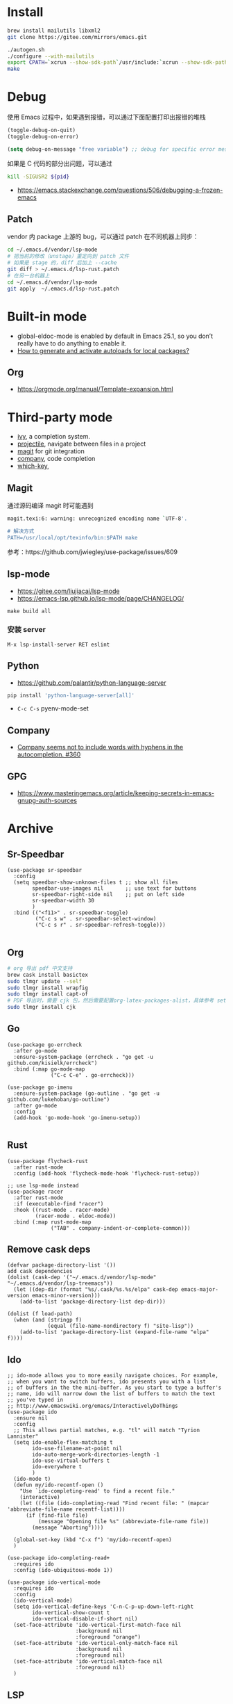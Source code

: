 * Install
#+begin_src bash
brew install mailutils libxml2
git clone https://gitee.com/mirrors/emacs.git

./autogen.sh
./configure --with-mailutils
export CPATH=`xcrun --show-sdk-path`/usr/include:`xcrun --show-sdk-path`/usr/include/libxml2
make
#+end_src

* Debug
使用 Emacs 过程中，如果遇到报错，可以通过下面配置打印出报错的堆栈
#+begin_src emacs-lisp
(toggle-debug-on-quit)
(toggle-debug-on-error)

(setq debug-on-message "free variable") ;; debug for specific error message
#+end_src
如果是 C 代码的部分出问题，可以通过

#+begin_src bash
kill -SIGUSR2 ${pid}
#+end_src
- https://emacs.stackexchange.com/questions/506/debugging-a-frozen-emacs
** Patch
vendor 内 package 上游的 bug，可以通过 patch 在不同机器上同步：
#+begin_src bash
cd ~/.emacs.d/vendor/lsp-mode
# 把当前的修改（unstage）重定向到 patch 文件
# 如果是 stage 的，diff 后加上 --cache
git diff > ~/.emacs.d/lsp-rust.patch
# 在另一台机器上
cd ~/.emacs.d/vendor/lsp-mode
git apply  ~/.emacs.d/lsp-rust.patch
#+end_src

* Built-in mode
- global-eldoc-mode is enabled by default in Emacs 25.1, so you don’t really have to do anything to enable it.
- [[https://emacs.stackexchange.com/questions/33627/how-to-generate-and-activate-autoloads-for-local-packages][How to generate and activate autoloads for local packages?]]
** Org
- https://orgmode.org/manual/Template-expansion.html
* Third-party mode
- [[https://github.com/abo-abo/swiper][ivy]], a completion system.
- [[https://github.com/bbatsov/projectile][projectile]], navigate between files in a project
- [[https://magit.vc/][magit]] for git integration
- [[https://company-mode.github.io/][company]], code completion
- [[https://github.com/justbur/emacs-which-key][which-key]],

** Magit
通过源码编译 magit 时可能遇到

#+begin_src bash
magit.texi:6: warning: unrecognized encoding name `UTF-8'.

# 解决方式
PATH=/usr/local/opt/texinfo/bin:$PATH make

#+end_src
参考：https://github.com/jwiegley/use-package/issues/609

** lsp-mode
- https://gitee.com/liujiacai/lsp-mode
- https://emacs-lsp.github.io/lsp-mode/page/CHANGELOG/
#+begin_src
make build all
#+end_src
*** 安装 server
#+begin_src elisp
M-x lsp-install-server RET eslint
#+end_src

** Python
- https://github.com/palantir/python-language-server
#+begin_src bash
pip install 'python-language-server[all]'
#+end_src
- =C-c C-s= pyenv-mode-set
** Company
- [[https://github.com/company-mode/company-mode/issues/360][Company seems not to include words with hyphens in the autocompletion. #360]]
** GPG
- https://www.masteringemacs.org/article/keeping-secrets-in-emacs-gnupg-auth-sources

* Archive
** Sr-Speedbar
#+begin_src elisp
(use-package sr-speedbar
  :config
  (setq speedbar-show-unknown-files t ;; show all files
        speedbar-use-images nil       ;; use text for buttons
        sr-speedbar-right-side nil    ;; put on left side
        sr-speedbar-width 30
        )
  :bind (("<f11>" . sr-speedbar-toggle)
         ("C-c s w" . sr-speedbar-select-window)
         ("C-c s r" . sr-speedbar-refresh-toggle)))

#+end_src
** Org
#+begin_src bash
# org 导出 pdf 中文支持
brew cask install basictex
sudo tlmgr update --self
sudo tlmgr install wrapfig
sudo tlmgr install capt-of
# PDF 导出时，需要 cjk 包，然后需要配置org-latex-packages-alist，具体参考 setup-org.el
sudo tlmgr install cjk
#+end_src
** Go
#+begin_src elisp
(use-package go-errcheck
  :after go-mode
  :ensure-system-package (errcheck . "go get -u github.com/kisielk/errcheck")
  :bind (:map go-mode-map
              ("C-c C-e" . go-errcheck)))

(use-package go-imenu
  :ensure-system-package (go-outline . "go get -u github.com/lukehoban/go-outline")
  :after go-mode
  :config
  (add-hook 'go-mode-hook 'go-imenu-setup))

#+end_src
** Rust
#+begin_src elisp
(use-package flycheck-rust
  :after rust-mode
  :config (add-hook 'flycheck-mode-hook 'flycheck-rust-setup))

;; use lsp-mode instead
(use-package racer
  :after rust-mode
  :if (executable-find "racer")
  :hook ((rust-mode . racer-mode)
         (racer-mode . eldoc-mode))
  :bind (:map rust-mode-map
              ("TAB" . company-indent-or-complete-common)))
#+end_src
** Remove cask deps
#+begin_src elisp
(defvar package-directory-list '())
add cask dependencies
(dolist (cask-dep '("~/.emacs.d/vendor/lsp-mode" "~/.emacs.d/vendor/lsp-treemacs"))
  (let ((dep-dir (format "%s/.cask/%s.%s/elpa" cask-dep emacs-major-version emacs-minor-version)))
    (add-to-list 'package-directory-list dep-dir)))

(dolist (f load-path)
  (when (and (stringp f)
             (equal (file-name-nondirectory f) "site-lisp"))
    (add-to-list 'package-directory-list (expand-file-name "elpa" f))))
#+end_src
** Ido
#+begin_src elisp
;; ido-mode allows you to more easily navigate choices. For example,
;; when you want to switch buffers, ido presents you with a list
;; of buffers in the the mini-buffer. As you start to type a buffer's
;; name, ido will narrow down the list of buffers to match the text
;; you've typed in
;; http://www.emacswiki.org/emacs/InteractivelyDoThings
(use-package ido
  :ensure nil
  :config
  ;; This allows partial matches, e.g. "tl" will match "Tyrion Lannister"
  (setq ido-enable-flex-matching t
        ido-use-filename-at-point nil
        ido-auto-merge-work-directories-length -1
        ido-use-virtual-buffers t
        ido-everywhere t
        )
  (ido-mode t)
  (defun my/ido-recentf-open ()
    "Use `ido-completing-read' to find a recent file."
    (interactive)
    (let ((file (ido-completing-read "Find recent file: " (mapcar 'abbreviate-file-name recentf-list))))
      (if (find-file file)
          (message "Opening file %s" (abbreviate-file-name file))
        (message "Aborting"))))

  (global-set-key (kbd "C-x f") 'my/ido-recentf-open)
  )

(use-package ido-completing-read+
  :requires ido
  :config (ido-ubiquitous-mode 1))

(use-package ido-vertical-mode
  :requires ido
  :config
  (ido-vertical-mode)
  (setq ido-vertical-define-keys 'C-n-C-p-up-down-left-right
        ido-vertical-show-count t
        ido-vertical-disable-if-short nil)
  (set-face-attribute 'ido-vertical-first-match-face nil
                      :background nil
                      :foreground "orange")
  (set-face-attribute 'ido-vertical-only-match-face nil
                      :background nil
                      :foreground nil)
  (set-face-attribute 'ido-vertical-match-face nil
                      :foreground nil)
  )
#+end_src
** LSP
#+begin_src elisp
(use-package nox
  ;; :load-path "~/.emacs.d/vendor/nox"
  :load-path "~/code/misc/nox"
  :config
  (dolist (hook (list
                 'js-mode-hook
                 'rust-mode-hook
                 'python-mode-hook
                 'ruby-mode-hook
                 'java-mode-hook
                 'sh-mode-hook
                 'php-mode-hook
                 'c-mode-common-hook
                 'c-mode-hook
                 'c++-mode-hook
                 'go-mode-hook
                 ))
    (add-hook hook '(lambda () (nox-ensure))))
  (add-to-list 'nox-server-programs '(rust-mode . ("rust-analyzer")))
  )

(use-package eglot
  :config
  (dolist (hook (list
                 'js-mode-hook
                 'rust-mode-hook
                 'python-mode-hook
                 'ruby-mode-hook
                 'java-mode-hook
                 'sh-mode-hook
                 'php-mode-hook
                 'c-mode-common-hook
                 'c-mode-hook
                 'c++-mode-hook
                 'go-mode-hook
                 ))
    (add-hook hook '(lambda () (eglot-ensure))))
  (add-to-list 'eglot-server-programs '(rust-mode . ("rust-analyzer")))
  (setq eglot-auto-display-help-buffer t)
  (setq eglot-put-doc-in-help-buffer t)
  )

(use-package lsp-ui
  :after lsp-mode
  :commands lsp-ui-mode
  :config
  (setq lsp-ui-doc-enable nil
        lsp-ui-doc-position 'top
        lsp-ui-doc-max-width 80
        lsp-ui-sideline-show-symbol nil
        lsp-ui-sideline-show-hover nil
        lsp-ui-sideline-ignore-duplicate t)
  :bind (:map lsp-ui-mode-map
              ("C-c l" . lsp-ui-imenu))
  )

#+end_src
** Helm
#+begin_src elisp
(defun my/helm-hide-minibuffer-maybe ()
  "Hide minibuffer contents in a Helm session.
   https://github.com/emacs-helm/helm/blob/353c84076d5489b6a4085537775992226f9d5156/helm.el#L4942"
  (when (with-helm-buffer helm-echo-input-in-header-line)
    (let ((ov (make-overlay (point-min) (point-max) nil nil t)))
      (overlay-put ov 'window (selected-window))
      (helm-aif (and helm-display-header-line
                     (helm-attr 'persistent-help))
          (progn
            (overlay-put ov 'display
                         (truncate-string-to-width
                          (substitute-command-keys
                           (concat "\\<helm-map>\\[helm-execute-persistent-action]: "
                                   (format "%s (keeping session)" it)))
                          (- (window-width) 1)))
            (overlay-put ov 'face 'helm-header))
        (overlay-put ov 'face (let ((bg-color (face-background 'default nil)))
                                `(:background ,bg-color :foreground ,bg-color))))

      (setq cursor-type nil))))

(use-package helm
  ;; :init
  ;; (global-set-key (kbd "C-c h") 'helm-command-prefix)
  ;; (global-unset-key (kbd "C-x c"))
  :pin melpa-stable
  :config
  (helm-mode 1)
  (helm-autoresize-mode 1)

  (setq helm-split-window-in-side-p t
        helm-buffers-fuzzy-matching t
        helm-recentf-fuzzy-match    t
        helm-M-x-fuzzy-match t
        helm-etags-fuzzy-match t
        helm-semantic-fuzzy-match t
        helm-imenu-fuzzy-match    t
        ;; https://github.com/emacs-helm/helm/issues/1676
        helm-move-to-line-cycle-in-source nil
        helm-ff-file-name-history-use-recentf t
        helm-echo-input-in-header-line t
        helm-ff-search-library-in-sexp        t ; search for library in `require' and `declare-function' sexp.
        helm-scroll-amount                    8 ; scroll 8 lines other window using M-<next>/M-<prior>
        helm-autoresize-max-height 0
        helm-autoresize-min-height 40
        )


  (add-hook 'helm-minibuffer-set-up-hook 'my/helm-hide-minibuffer-maybe)
  :bind (("M-x" . helm-M-x)
         ("C-x C-f" . helm-find-files)
         ("C-x i" . helm-imenu)
         ("C-x f" . helm-recentf)
         ("C-x b" . helm-buffers-list)
         ("C-x w" . helm-toggle-resplit-and-swap-windows)
         ;; ("C-SPC" . helm-dabbrev)
         ;; ("M-y" . helm-show-kill-ring)
         ))


(use-package helm-ls-git
  :after helm
  :ensure t
  :bind (("C-x C-d" . 'helm-browse-project)))

(use-package helm-descbinds
  :after helm
  :config (helm-descbinds-mode))


(use-package helm-projectile
  :after (projectile helm)
  ;; :bind ("C-c f" . helm-projectile-find-file)
  :config
  (helm-projectile-on)
  (setq projectile-switch-project-action 'helm-projectile-find-file))

;; https://github.com/senny/emacs.d/blob/83567797b14e483ae043b7fe57b3154ae9972b4c/init.el#L107
(use-package helm-ag
  :after helm-projectile
  ;; :bind ("C-c g g" . helm-projectile-ag)
  )

(use-package helm-gtags
  :config
  (setq helm-gtags-ignore-case t
        helm-gtags-auto-update t
        helm-gtags-use-input-at-cursor t
        helm-gtags-pulse-at-cursor t
        helm-gtags-prefix-key "\C-cg"
        helm-gtags-suggested-key-mapping t)
  :bind (:map helm-gtags-mode-map
              ("C-c g a" . helm-gtags-tags-in-this-function)
              ("C-j" . helm-gtags-select)
              ("M-." . helm-gtags-dwim)
              ("M-," . helm-gtags-pop-stack)
              ("C-c <" . helm-gtags-previous-history)
              ("C-c >" . helm-gtags-next-history))
  :hook ((dired-mode eshell-mode c-mode c++-mode asm-mode) . helm-gtags-mode))

#+end_src
** Ocaml
- https://github.com/ocaml/merlin/wiki/emacs-from-scratch
#+BEGIN_SRC shell
opam install tuareg merlin utop
#+END_SRC
#+BEGIN_SRC emacs-lisp
(let ((opam-share (ignore-errors (car (process-lines "opam" "config" "var" "share")))))
  (when (and opam-share (file-directory-p opam-share))
    (add-to-list 'load-path (expand-file-name "emacs/site-lisp" opam-share))
    (load "tuareg-site-file")
    ;; (load "merlin")
    (autoload 'merlin-mode "merlin" nil t nil)
    (autoload 'utop "utop" "Toplevel for OCaml" t)
    (autoload 'utop-minor-mode "utop" "Minor mode for utop" t)
    (add-hook 'tuareg-mode-hook 'merlin-mode t)
    (setq tuareg-indent-align-with-first-arg t)
    (setq tuareg-match-patterns-aligned t)

    (add-hook 'caml-mode-hook 'merlin-mode t)
    (setq utop-command "opam config exec -- utop -emacs")
    ;; utop-minor cause merlin docstr didn't showup
    ;; (add-hook 'tuareg-mode-hook 'utop-minor-mode)
    ))
#+END_SRC

** Org
- https://emacs-china.org/t/topic/440
#+begin_src emacs-lisp
(use-package cnfonts
  :config
  (when (display-graphic-p)
    (cnfonts-enable)
    (setq cnfonts-profiles
          '("program" "org-mode" "read-book"))
    (global-set-key (kbd "<f5>") 'cnfonts-increase-fontsize)
    (global-set-key (kbd "<f6>") 'cnfonts-decrease-fontsize)))

(custom-set-faces
 ;; custom-set-faces was added by Custom.
 ;; If you edit it by hand, you could mess it up, so be careful.
 ;; Your init file should contain only one such instance.
 ;; If there is more than one, they won't work right.
 '(org-table ((t (:family "M+ 1m")))))
(set-face-attribute 'org-table nil :family "Inconsolata")

  ;; #+LaTeX_HEADER: \usepackage{CJK}
  ;; #+LaTeX_HEADER: \begin{CJK}{UTF8}{gbsn}
  (add-to-list 'org-latex-packages-alist '("" "CJKutf8" t))

  (advice-add 'org-export-output-file-name :around #'org-export-output-file-name-modified)

  (setq org-publish-project-alist
        '(("org-notes"
           :base-directory "~/study-note/"
           :base-extension "org"
           :publishing-directory "~/Documents/public_notes"
           :recursive t
           :publishing-function org-html-publish-to-html
           :headline-levels 4             ; Just the default for this project.
           :auto-preamble t)

          ("org-static"
           :base-directory "~/study-note/"
           :base-extension "css\\|js\\|png\\|jpg\\|gif\\|pdf\\|mp3\\|ogg\\|swf"
           :publishing-directory "~/Documents/public_notes"
           :recursive t
           :publishing-function org-publish-attachment)))
#+end_src
